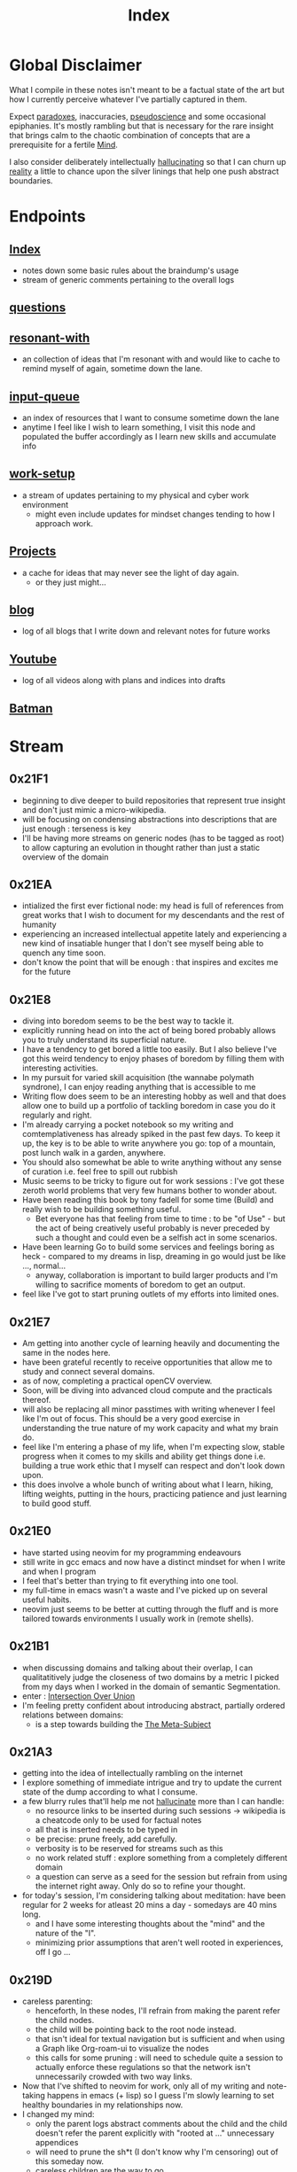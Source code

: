 :PROPERTIES:
:ID:       1729
:END:
#+title: Index

* Global Disclaimer
What I compile in these notes isn't meant to be a factual state of the art but how I currently perceive whatever I've partially captured in them.

Expect [[id:be99b67e-e454-4f19-ade7-4c3faf10ce07][paradoxes]], inaccuracies, [[id:d3617afa-85ce-4ac8-bdc3-19fe587c1956][pseudoscience]] and some occasional epiphanies. It's mostly rambling but that is necessary for the rare insight that brings calm to the chaotic combination of concepts that are a prerequisite for a fertile [[id:fef55c48-87a6-4828-a298-4326264fc0e5][Mind]].

I also consider deliberately intellectually [[id:f3347380-f482-4077-a89b-a3ff059b4af6][hallucinating]] so that I can churn up [[id:5a68c46a-85bf-49f1-a589-5a6116f839fb][reality]] a little to chance upon the silver linings that help one push abstract boundaries.

* Endpoints
** [[id:1729][Index]]
 - notes down some basic rules about the braindump's usage
 - stream of generic comments pertaining to the overall logs
** [[id:20230815T212630.336328][questions]]
** [[id:7382d50f-a0aa-4370-baa9-83bb39ccbe1a][resonant-with]]
 - an collection of ideas that I'm resonant with and would like to cache to remind myself of again, sometime down the lane.
** [[id:20230718T222456.978981][input-queue]]
 - an index of resources that I want to consume sometime down the lane
 - anytime I feel like I wish to learn something, I visit this node and populated the buffer accordingly as I learn new skills and accumulate info
** [[id:296b118e-ff24-4423-b343-eb5160102095][work-setup]]
 - a stream of updates pertaining to my physical and cyber work environment
   - might even include updates for mindset changes tending to how I approach work.
** [[id:20231112T080937.669416][Projects]]
 - a cache for ideas that may never see the light of day again.
   - or they just might...
** [[id:20230712T131112.909632][blog]]
 - log of all blogs that  I write down and relevant notes for future works
** [[id:20230727T192932.286062][Youtube]]
 - log of all videos along with plans and indices into drafts
** [[id:44ba44d8-4ea9-4656-b367-bafffafe61f6][Batman]]
* Stream
** 0x21F1
 - beginning to dive deeper to build repositories that represent true insight and don't just mimic a micro-wikipedia.
 - will be focusing on condensing abstractions into descriptions that are just enough : terseness is key
 - I'll be having more streams on generic nodes (has to be tagged as root) to allow capturing an evolution in thought rather than just a static overview of the domain
** 0x21EA
 - intialized the first ever fictional node: my head is full of references from great works that I wish to document for my descendants and the rest of humanity
 - experiencing an increased intellectual appetite lately and experiencing a new kind of insatiable hunger that I don't see myself being able to quench any time soon. 
 - don't know the point that will be enough : that inspires and excites me for the future
** 0x21E8
 - diving into boredom seems to be the best way to tackle it.
 - explicitly running head on into the act of being bored probably allows you to truly understand its superficial nature.
 - I have a tendency to get bored a little too easily. But I also believe I've got this weird tendency to enjoy phases of boredom by filling them with interesting activities.
 - In my pursuit for varied skill acquisition (the wannabe polymath syndrone), I can enjoy reading anything that is accessible to me
 - Writing flow does seem to be an interesting hobby as well and that does allow one to build up a portfolio of tackling boredom in case you do it regularly and right.
 - I'm already carrying a pocket notebook so my writing and comtemplativeness has already spiked in the past few days. To keep it up, the key is to be able to write anywhere you go: top of a mountain, post lunch walk in a garden, anywhere.
 - You should also somewhat be able to write anything without any sense of curation i.e. feel free to spill out rubbish
 - Music seems to be tricky to figure out for work sessions : I've got these zeroth world problems that very few humans bother to wonder about.
 - Have been reading this book by tony fadell for some time (Build) and really wish to be building something useful. 
   - Bet everyone has that feeling from time to time : to be "of Use" - but the act of being creatively useful probably is never preceded by such a thought and could even be a selfish act in some scenarios.
 - Have been learning Go to build some services and feelings boring as heck - compared to my dreams in lisp, dreaming in go would just be like ..., normal...
   - anyway, collaboration is important to build larger products and I'm willing to sacrifice moments of boredom to get an output.
 - feel like I've got to start pruning outlets of my efforts into limited ones.
** 0x21E7
 - Am getting into another cycle of learning heavily and documenting the same in the nodes here.
 - have been grateful recently to receive opportunities that allow me to study and connect several domains.
 - as of now, completing a practical openCV overview.
 - Soon, will be diving into advanced cloud compute and the practicals thereof.
 - will also be replacing all minor passtimes with writing whenever I feel like I'm out of focus. This should be a very good exercise in understanding the true nature of my work capacity and what my brain do.
 - feel like I'm entering a phase of my life, when I'm expecting slow, stable progress when it comes to my skills and ability get things done i.e. building a true work ethic that I myself can respect and don't look down upon.
 - this does involve a whole bunch of writing about what I learn, hiking, lifting weights, putting in the hours, practicing patience and just learning to build good stuff. 
** 0x21E0
 - have started using neovim for my programming endeavours
 - still write in gcc emacs and now have a distinct mindset for when I write and when I program
 - I feel that's better than trying to fit everything into one tool.
 - my full-time in emacs wasn't a waste and I've picked up on several useful habits.
 - neovim just seems to be better at cutting through the fluff and is more tailored towards environments I usually work in (remote shells).
** 0x21B1
 - when discussing domains and talking about their overlap, I can qualitatitively judge the closeness of two domains by a metric I picked from my days when I worked in the domain of semantic Segmentation.
 - enter : [[id:e6c6918c-25bd-47f4-830a-4221452885e8][Intersection Over Union]]
 - I'm feeling pretty confident about introducing abstract, partially ordered relations between domains:
   - is a step towards building the [[id:825d36cc-4e03-48e5-bca8-0845e51090af][The Meta-Subject]] 
** 0x21A3
 - getting into the idea of intellectually rambling on the internet
 - I explore something of immediate intrigue and try to update the current state of the dump according to what I consume.
 - a few blurry rules that'll help me not [[id:f3347380-f482-4077-a89b-a3ff059b4af6][hallucinate]] more than I can handle:
   - no resource links to be inserted during such sessions -> wikipedia is a cheatcode only to be used for factual notes
   - all that is inserted needs to be typed in
   - be precise: prune freely, add carefully.
   - verbosity is to be reserved for streams such as this
   - no work related stuff : explore something from a completely different domain
   - a question can serve as a seed for the session but refrain from using the internet right away. Only do so to refine your thought.
 - for today's session, I'm considering talking about meditation: have been regular for 2 weeks for atleast 20 mins a day - somedays are 40 mins long.
   - and I have some interesting thoughts about the "mind" and the nature of the "I".
   - minimizing prior assumptions that aren't well rooted in experiences, off I go ...
** 0x219D
 - careless parenting:
   - henceforth, In these nodes, I'll refrain from making the parent refer the child nodes.
   - the child will be pointing back to the root node instead.
   - that isn't ideal for textual navigation but is sufficient and when using a Graph like Org-roam-ui to visualize the nodes
   - this calls for some pruning : will need to schedule quite a session to actually enforce these regulations so that the network isn't unnecessarily crowded with two way links.
 - Now that I've shifted to neovim for work, only all of my writing and note-taking happens in emacs (+ lisp) so I guess I'm slowly learning to set healthy boundaries in my relationships now.
 - I changed my mind:
   - only the parent logs abstract comments about the child and the child doesn't refer the parent explicitly with "rooted at ..." unnecessary appendices
   - will need to prune the sh*t (I don't know why I'm censoring) out of this someday now.
   - careless children are the way to go.
** 0x2196
 - will be actively populating and pruning the zettelkasten a little more often henceforth.
 - really dialling down into the writer's persona : let's find out what's on my mind and is any of it really worth anything...
 - It will be a mix of writing and research and throwing pointed questions toward the internet to build a more intricate knowledge network over time.
   - I'm hoping this will help me generate a lot of ideas for writing : for AI, lisp and epistemology in general
   - I find a formal reading of a textbook to be a completely different than what I'm going to do for a while.
 - LFG....
** 0x2195
 - contrary to conventional advice, I'm trying to read less than I usually do. On the contrary, I'll be writing more often and be spending more time with my own abstract concoctions. I have noticed that when I'm on a lean intellectual intake or even abstractually(this isn't a word) fasting, I'm creating a lot more and much more original stuff that isn't your run of the mill wanna be writer. Irrespective of the meta-qualitative-aspects of the excerpts and videos I pump out, the sense of satisfaction that I experience when I publish is much more important than the robotic feeling when I produce conventional chunks.
 - I will however be continuing to read works that call for an action and will help me in my immediate pursuits - be that fitness or technical domain expertise.
** 0x2173
 - so, I'm finally done pruning some nodes that weren't serving any purpose.
 - I've also stabilized in my org-mode GTD workflow and find checking tasks off to a be oddly rewarding.
 - It's much better than doing what's more important at the moment.
 - Also working on creating deadlines for me and sticking to them.
 - planning for relaxation is something that I've started doing recently and not caring about work for a definite chunk of the day is worth it.
 - I do seem to have accumulated some writing inertia and considering my brain dump, the main blog and actual work, I've been experiencing fatigued fingers at the end of my workday, almost daily.
 - Also getting back to elevating my typing speed after 5 years.
 - I practiced then and reached upto 100 wpm without punctuations, capitals and numbers.
 - I've sustained it and typing is never a bottleneck
 - Now, I'm adding punctuations, capitals and numbers to my practice sessions (15 mins daily) and am targeting around 150 wpm
   - that is around 12.5 cps (characters per second) - shifting the unit cause this has a nice ring to it.
   - as expected, my speed with all the additions now is around 5 cps
   - deliberately working with harder lessons (unexpected combinations as well) : akin to living with ankle, wrist and torso loads.
 - I think I might start meditating again.
   - I go through cycles of enchantment and boredom in terms of my views for the same but I've noticed it does really help with focus.
   - I usually fit in a 10 min session post workout, pre breakfast and find that my day is more structured and I'm able to get more done on these days.
** 0x2172
 - finally getting around to organizing stuff a little and laying some ground rules
** 0x216A
 - will be cleaning up nodes soon, probably today evening
 - do need a proper place to index the status of some major trees
   - mostly divided in sections like WIP, matured and so on..
 - experiencing stable levels of focus in sessions and the L-tyrosine and good sleep cycles seem to be doing their job well.
 - did chalk out several ideas yesterday on a techno post shower night walk
   - a lot of them are actionable and can be used in the kind of content I'd like to create
** 0x215F
 - need to have a pruning session sometime - a lot of unnecessary nodes that could be better restructured as sub-trees.
 - some nodes are just plain useless and are an itch I scratched gone itchier.
** 0x2154
 - an explicit :wip: tag denotes that I'm actively working on that node (different from :transient:)
** 0x2138
 - the [[id:20230812T200515.697950][literate programming]] setup is live and working well with the publishing script.
 - I have it setup for rust, common lisp and elisp for now
 - mermaid-cli also works for flowcharts locally but need to figure out the publishing process for it to be rendered properly on the online buffer -> UPDATE (2 mins after I pushed this) : just needed to put in an ~exports: both~ in the src blocks..
 - making notes is second nature to me now -> whenever I'm studying/want to start a new project, I don't have to think much in terms of how I'll document the process. The snowball is rolling.
 - Noticing an significant decrease in the pre-thought of remembering stuff before I get start with a domain. Now that it is delegated to something with the memory of a steel trap, all that I learn is a few keystrokes away.
   - surprisingly, I have a mental parallel of this web that I implicitly call upon when remebering stuff -> that is an unexpected and beautiful side-effect...
 - Errors may creep in aynwehr -> I do'nt particurlayl edti what I wirte here and  all is typed in a single pass, along with my thoughts.
   - this might result in needlessly long structures that could be better organized. Of course, I don't do this for the main blog. The buffer is not something that I maintain for perfectionism, but for maintaining a playful approach towards my studies.
** 0x2118
Here are some conventions that I follow to organize my work:
 - [[id:20230712T132110.496747][Timestamps]]
 - will be expressing math as [[id:20230712T223044.319985][S-expressions]] rather than latex
   - the former flow fluidly off my fingers
   - the latter I'll reserve when for publishing on the main blog: latex isn't exactly good while note taking - is a distraction.
   - my goal being encoding the concept (procedure/definition/relation) in a way that is more accessible to that of a programmer's mind
   - I also choose to do so as it'll help me learn map concepts from different domains into a common symbolic representation (hmmmm ... : yeah...., math already does that - I guess I'm just being peevish)
 - A top-down knowledge building style : the human mind doesn't remember what it knows. Trying to remember a specific latent knowledge node in this graph will be more efficient than building all the base nodes one by one until I reach a practical level of application. I will add atoms as and when I see fit : I might even insert most from memory.
 - each major node has its own idea buffer to keep note of specific ideas that I haven't organized yet.
 - at any given point of time, several emtpy nodes may exist : I'm not trying to be exhaustive right away when exploring a domain. This is supposed to be an eternal work in progress. However, to indicate that I intend to work on a node later on and it's not just an empty atom, I've placed ~:tbp:~ (to be populated) tags on such nodes.

